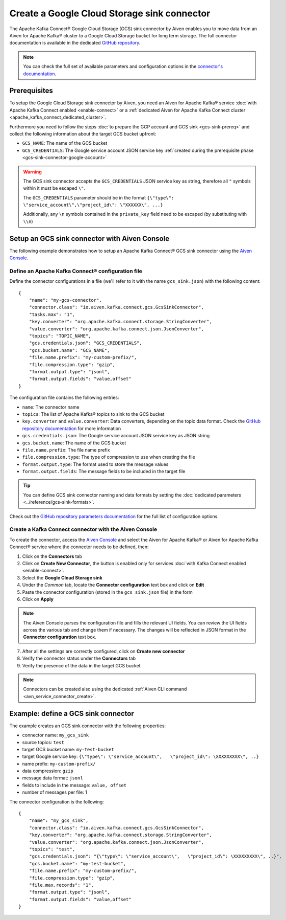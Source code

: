 Create a Google Cloud Storage sink connector
============================================

The Apache Kafka Connect® Google Cloud Storage (GCS) sink connector by Aiven enables you to move data from an Aiven for Apache Kafka® cluster to a Google Cloud Storage bucket for long term storage. The full connector documentation is available in the dedicated `GitHub repository <https://github.com/aiven/gcs-connector-for-apache-kafka>`_.

.. note::

    You can check the full set of available parameters and configuration options in the `connector's documentation <https://github.com/aiven/aiven-kafka-connect-gcs>`_.

Prerequisites
-------------

To setup the Google Cloud Storage sink connector by Aiven, you need an Aiven for Apache Kafka® service :doc:`with Apache Kafka Connect enabled <enable-connect>` or a :ref:`dedicated Aiven for Apache Kafka Connect cluster <apache_kafka_connect_dedicated_cluster>`.

Furthermore you need to follow the steps :doc:`to prepare the GCP account and GCS sink <gcs-sink-prereq>` and collect the following information about the target GCS bucket upfront:

* ``GCS_NAME``: The name of the GCS bucket
* ``GCS_CREDENTIALS``: The Google service account JSON service key :ref:`created during the prerequisite phase <gcs-sink-connector-google-account>`

.. Warning::

    The GCS sink connector accepts the ``GCS_CREDENTIALS`` JSON service key as string, therefore all  ``"`` symbols within it must be escaped ``\"``.

    The ``GCS_CREDENTIALS`` parameter should be in the format ``{\"type\": \"service_account\",\"project_id\": \"XXXXXX\", ...}``

    Additionally, any ``\n`` symbols contained in the ``private_key`` field need to be escaped (by substituting with ``\\n``)


Setup an GCS sink connector with Aiven Console
----------------------------------------------

The following example demonstrates how to setup an Apache Kafka Connect® GCS sink connector using the `Aiven Console <https://console.aiven.io/>`_.

Define an Apache Kafka Connect® configuration file
''''''''''''''''''''''''''''''''''''''''''''''''''

Define the connector configurations in a file (we'll refer to it with the name ``gcs_sink.json``) with the following content:

::

    {
        "name": "my-gcs-connector",
        "connector.class": "io.aiven.kafka.connect.gcs.GcsSinkConnector",
        "tasks.max": "1",
        "key.converter": "org.apache.kafka.connect.storage.StringConverter",
        "value.converter": "org.apache.kafka.connect.json.JsonConverter",
        "topics": "TOPIC_NAME",
        "gcs.credentials.json": "GCS_CREDENTIALS",
        "gcs.bucket.name": "GCS_NAME",
        "file.name.prefix": "my-custom-prefix/",
        "file.compression.type": "gzip",
        "format.output.type": "jsonl",
        "format.output.fields": "value,offset"
    }

The configuration file contains the following entries:

* ``name``: The connector name
* ``topics``: The list of Apache Kafka® topics to sink to the GCS bucket
* ``key.converter`` and ``value.converter``: Data converters, depending on the topic data format. Check the `GitHub repository documentation <https://github.com/aiven/gcs-connector-for-apache-kafka>`_ for more information
* ``gcs.credentials.json``: The Google service account JSON service key as JSON string
* ``gcs.bucket.name``: The name of the GCS bucket
* ``file.name.prefix``: The file name prefix
* ``file.compression.type``: The type of compression to use when creating the file
* ``format.output.type``: The format used to store the message values
* ``format.output.fields``: The message fields to be included in the target file

.. Tip::

    You can define GCS sink connector naming and data formats by setting the :doc:`dedicated parameters <../reference/gcs-sink-formats>`.


Check out the `GitHub repository parameters documentation <https://github.com/aiven/gcs-connector-for-apache-kafka>`_ for the full list of configuration options.


Create a Kafka Connect connector with the Aiven Console
'''''''''''''''''''''''''''''''''''''''''''''''''''''''

To create the connector, access the `Aiven Console <https://console.aiven.io/>`_ and select the Aiven for Apache Kafka® or Aiven for Apache Kafka Connect® service where the connector needs to be defined, then:

1. Click on the **Connectors** tab
2. Clink on **Create New Connector**, the button is enabled only for services :doc:`with Kafka Connect enabled <enable-connect>`.
3. Select the **Google Cloud Storage sink**
4. Under the *Common* tab, locate the **Connector configuration** text box and click on **Edit**
5. Paste the connector configuration (stored in the ``gcs_sink.json`` file) in the form
6. Click on **Apply**

.. Note::

    The Aiven Console parses the configuration file and fills the relevant UI fields. You can review the UI fields across the various tab and change them if necessary. The changes will be reflected in JSON format in the **Connector configuration** text box.

7. After all the settings are correctly configured, click on **Create new connector**
8. Verify the connector status under the **Connectors** tab
9. Verify the presence of the data in the target GCS bucket

.. Note::

    Connectors can be created also using the dedicated :ref:`Aiven CLI command <avn_service_connector_create>`.


Example: define a GCS sink connector
------------------------------------

The example creates an GCS sink connector with the following properties:

* connector name: ``my_gcs_sink``
* source topics: ``test``
* target GCS bucket name: ``my-test-bucket``
* target Google service key: ``{\"type\": \"service_account\",   \"project_id\": \XXXXXXXXX\", ..}``
* name prefix: ``my-custom-prefix/``
* data compression: ``gzip``
* message data format: ``jsonl``
* fields to include in the message: ``value, offset``
* number of messages per file: 1

The connector configuration is the following:

::

    {
        "name": "my_gcs_sink",
        "connector.class": "io.aiven.kafka.connect.gcs.GcsSinkConnector",
        "key.converter": "org.apache.kafka.connect.storage.StringConverter",
        "value.converter": "org.apache.kafka.connect.json.JsonConverter",
        "topics": "test",
        "gcs.credentials.json": "{\"type\": \"service_account\",   \"project_id\": \XXXXXXXXX\", ..}",
        "gcs.bucket.name": "my-test-bucket",
        "file.name.prefix": "my-custom-prefix/",
        "file.compression.type": "gzip",
        "file.max.records": "1",
        "format.output.type": "jsonl",
        "format.output.fields": "value,offset"
    }
